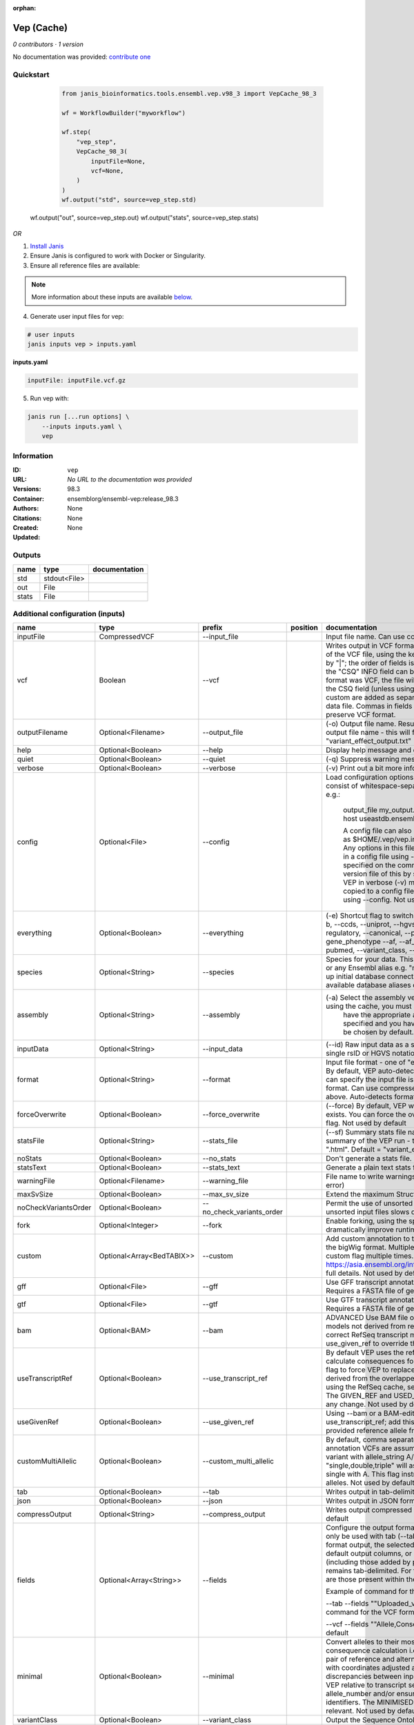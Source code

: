 :orphan:

Vep (Cache)
=================

*0 contributors · 1 version*

No documentation was provided: `contribute one <https://github.com/PMCC-BioinformaticsCore/janis-bioinformatics>`_


Quickstart
-----------

    .. code-block:: python

       from janis_bioinformatics.tools.ensembl.vep.v98_3 import VepCache_98_3

       wf = WorkflowBuilder("myworkflow")

       wf.step(
           "vep_step",
           VepCache_98_3(
               inputFile=None,
               vcf=None,
           )
       )
       wf.output("std", source=vep_step.std)
   wf.output("out", source=vep_step.out)
   wf.output("stats", source=vep_step.stats)
    

*OR*

1. `Install Janis </tutorials/tutorial0.html>`_

2. Ensure Janis is configured to work with Docker or Singularity.

3. Ensure all reference files are available:

.. note:: 

   More information about these inputs are available `below <#additional-configuration-inputs>`_.



4. Generate user input files for vep:

.. code-block:: bash

   # user inputs
   janis inputs vep > inputs.yaml



**inputs.yaml**

.. code-block:: yaml

       inputFile: inputFile.vcf.gz




5. Run vep with:

.. code-block:: bash

   janis run [...run options] \
       --inputs inputs.yaml \
       vep





Information
------------


:ID: ``vep``
:URL: *No URL to the documentation was provided*
:Versions: 98.3
:Container: ensemblorg/ensembl-vep:release_98.3
:Authors: 
:Citations: None
:Created: None
:Updated: None



Outputs
-----------

======  ============  ===============
name    type          documentation
======  ============  ===============
std     stdout<File>
out     File
stats   File
======  ============  ===============



Additional configuration (inputs)
---------------------------------

====================  ==========================  =========================  ==========  =====================================================================================================================================================================================================================================================================================================================================================================================================================================================================================================================================================================================================
name                  type                        prefix                     position    documentation
====================  ==========================  =========================  ==========  =====================================================================================================================================================================================================================================================================================================================================================================================================================================================================================================================================================================================================
inputFile             CompressedVCF               --input_file                           Input file name. Can use compressed file (gzipped).
vcf                   Boolean                     --vcf                                  Writes output in VCF format. Consequences are added in the INFO field of the VCF file, using the key "CSQ". Data fields are encoded separated by "|"; the order of fields is written in the VCF header. Output fields in the "CSQ" INFO field can be selected by using --fields. If the input format was VCF, the file will remain unchanged save for the addition of the CSQ field (unless using any filtering). Custom data added with --custom are added as separate fields, using the key specified for each data file. Commas in fields are replaced with ampersands (&) to preserve VCF format.
outputFilename        Optional<Filename>          --output_file                          (-o) Output file name. Results can write to STDOUT by specifying  as the output file name - this will force quiet mode. Default = "variant_effect_output.txt"
help                  Optional<Boolean>           --help                                 Display help message and quit
quiet                 Optional<Boolean>           --quiet                                (-q) Suppress warning messages.Not used by default
verbose               Optional<Boolean>           --verbose                              (-v) Print out a bit more information while running. Not used by default
config                Optional<File>              --config                               Load configuration options from a config file. The config file should consist of whitespace-separated pairs of option names and settings e.g.:

                                                                                                     output_file   my_output.txt
                                                                                                     species       mus_musculus
                                                                                                     format        vcf
                                                                                                     host          useastdb.ensembl.org

                                                                                                     A config file can also be implicitly read; save the file as $HOME/.vep/vep.ini (or equivalent directory if
                                                                                                     using --dir). Any options in this file will be overridden by those specified in a config file using --config,
                                                                                                     and in turn by any options specified on the command line. You can create a quick version file of this by
                                                                                                     setting the flags as normal and running VEP in verbose (-v) mode. This will output lines that can be copied
                                                                                                     to a config file that can be loaded in on the next run using --config. Not used by default
everything            Optional<Boolean>           --everything                           (-e) Shortcut flag to switch on all of the following: --sift b, --polyphen b, --ccds, --uniprot, --hgvs, --symbol, --numbers, --domains, --regulatory, --canonical, --protein, --biotype, --uniprot, --tsl, --appris, --gene_phenotype --af, --af_1kg, --af_esp, --af_gnomad, --max_af, --pubmed, --variant_class, --mane
species               Optional<String>            --species                              Species for your data. This can be the latin name e.g. "homo_sapiens" or any Ensembl alias e.g. "mouse". Specifying the latin name can speed up initial database connection as the registry does not have to load all available database aliases on the server. Default = "homo_sapiens"
assembly              Optional<String>            --assembly                             (-a) Select the assembly version to use if more than one available. If using the cache, you must
                                                                                                         have the appropriate assembly's cache file installed. If not specified and you have only 1 assembly
                                                                                                         version installed, this will be chosen by default. Default = use found assembly version
inputData             Optional<String>            --input_data                           (--id) Raw input data as a string. May be used, for example, to input a single rsID or HGVS notation quickly to vep: --input_data rs699
format                Optional<String>            --format                               Input file format - one of "ensembl", "vcf", "hgvs", "id", "region", "spdi". By default, VEP auto-detects the input file format. Using this option you can specify the input file is Ensembl, VCF, IDs, HGVS, SPDI or region format. Can use compressed version (gzipped) of any file format listed above. Auto-detects format by default
forceOverwrite        Optional<Boolean>           --force_overwrite                      (--force) By default, VEP will fail with an error if the output file already exists. You can force the overwrite of the existing file by using this flag. Not used by default
statsFile             Optional<String>            --stats_file                           (--sf) Summary stats file name. This is an HTML file containing a summary of the VEP run - the file name must end ".htm" or ".html". Default = "variant_effect_output.txt_summary.html"
noStats               Optional<Boolean>           --no_stats                             Don't generate a stats file. Provides marginal gains in run time.
statsText             Optional<Boolean>           --stats_text                           Generate a plain text stats file in place of the HTML.
warningFile           Optional<Filename>          --warning_file                         File name to write warnings and errors to. Default = STDERR (standard error)
maxSvSize             Optional<Boolean>           --max_sv_size                          Extend the maximum Structural Variant size VEP can process.
noCheckVariantsOrder  Optional<Boolean>           --no_check_variants_order              Permit the use of unsorted input files. However running VEP on unsorted input files slows down the tool and requires more memory.
fork                  Optional<Integer>           --fork                                 Enable forking, using the specified number of forks. Forking can dramatically improve runtime. Not used by default
custom                Optional<Array<BedTABIX>>   --custom                               Add custom annotation to the output. Files must be tabix indexed or in the bigWig format. Multiple files can be specified by supplying the --custom flag multiple times. See https://asia.ensembl.org/info/docs/tools/vep/script/vep_custom.html for full details. Not used by default
gff                   Optional<File>              --gff                                  Use GFF transcript annotations in [filename] as an annotation source. Requires a FASTA file of genomic sequence.Not used by default
gtf                   Optional<File>              --gtf                                  Use GTF transcript annotations in [filename] as an annotation source. Requires a FASTA file of genomic sequence.Not used by default
bam                   Optional<BAM>               --bam                                  ADVANCED Use BAM file of sequence alignments to correct transcript models not derived from reference genome sequence. Used to correct RefSeq transcript models. Enables --use_transcript_ref; add --use_given_ref to override this behaviour. Not used by default
useTranscriptRef      Optional<Boolean>           --use_transcript_ref                   By default VEP uses the reference allele provided in the input file to calculate consequences for the provided alternate allele(s). Use this flag to force VEP to replace the provided reference allele with sequence derived from the overlapped transcript. This is especially relevant when using the RefSeq cache, see documentation for more details. The GIVEN_REF and USED_REF fields are set in the output to indicate any change. Not used by default
useGivenRef           Optional<Boolean>           --use_given_ref                        Using --bam or a BAM-edited RefSeq cache by default enables --use_transcript_ref; add this flag to override this behaviour and use the provided reference allele from the input. Not used by default
customMultiAllelic    Optional<Boolean>           --custom_multi_allelic                 By default, comma separated lists found within the INFO field of custom annotation VCFs are assumed to be allele specific. For example, a variant with allele_string A/G/C with associated custom annotation "single,double,triple" will associate triple with C, double with G and single with A. This flag instructs VEP to return all annotations for all alleles. Not used by default
tab                   Optional<Boolean>           --tab                                  Writes output in tab-delimited format. Not used by default
json                  Optional<Boolean>           --json                                 Writes output in JSON format. Not used by default
compressOutput        Optional<String>            --compress_output                      Writes output compressed using either gzip or bgzip. Not used by default
fields                Optional<Array<String>>     --fields                               Configure the output format using a comma separated list of fields.
                                                                                         Can only be used with tab (--tab) or VCF format (--vcf) output.
                                                                                         For the tab format output, the selected fields may be those present in the default output columns, or
                                                                                         any of those that appear in the Extra column (including those added by plugins or custom annotations).
                                                                                         Output remains tab-delimited. For the VCF format output, the selected fields are those present within the ""CSQ"" INFO field.

                                                                                         Example of command for the tab output:

                                                                                         --tab --fields ""Uploaded_variation,Location,Allele,Gene""
                                                                                         Example of command for the VCF format output:

                                                                                         --vcf --fields ""Allele,Consequence,Feature_type,Feature""
                                                                                         Not used by default
minimal               Optional<Boolean>           --minimal                              Convert alleles to their most minimal representation before consequence calculation i.e. sequence that is identical between each pair of reference and alternate alleles is trimmed off from both ends, with coordinates adjusted accordingly. Note this may lead to discrepancies between input coordinates and coordinates reported by VEP relative to transcript sequences; to avoid issues, use --allele_number and/or ensure that your input variants have unique identifiers. The MINIMISED flag is set in the VEP output where relevant. Not used by default
variantClass          Optional<Boolean>           --variant_class                        Output the Sequence Ontology variant class. Not used by default
sift                  Optional<String>            --sift                                 Species limited SIFT predicts whether an amino acid substitution affects protein function based on sequence homology and the physical properties of amino acids. VEP can output the prediction term, score or both. Not used by default
polyphen              Optional<String>            --polyphen                             Human only PolyPhen is a tool which predicts possible impact of an amino acid substitution on the structure and function of a human protein using straightforward physical and comparative considerations. VEP can output the prediction term, score or both. VEP uses the humVar score by default - use --humdiv to retrieve the humDiv score. Not used by default
humdiv                Optional<Boolean>           --humdiv                               Human only Retrieve the humDiv PolyPhen prediction instead of the default humVar. Not used by default
nearest               Optional<String>            --nearest                              Retrieve the transcript or gene with the nearest protein-coding transcription start site
                                                                                                         (TSS) to each input variant. Use ""transcript"" to retrieve the transcript stable ID, ""gene"" to
                                                                                                         retrieve the gene stable ID, or ""symbol"" to retrieve the gene symbol. Note that the nearest
                                                                                                         TSS may not belong to a transcript that overlaps the input variant, and more than one may be
                                                                                                         reported in the case where two are equidistant from the input coordinates.

                                                                                                     Currently only available when using a cache annotation source, and requires the Set::IntervalTree perl module.
                                                                                                     Not used by default
distance              Optional<Array<Integer>>    --distance                             Modify the distance up and/or downstream between a variant and a transcript for which VEP will assign the upstream_gene_variant or downstream_gene_variant consequences. Giving one distance will modify both up- and downstream distances; prodiving two separated by commas will set the up- (5') and down - (3') stream distances respectively. Default: 5000
overlaps              Optional<Boolean>           --overlaps                             Report the proportion and length of a transcript overlapped by a structural variant in VCF format.
genePhenotype         Optional<Boolean>           --gene_phenotype                       Indicates if the overlapped gene is associated with a phenotype, disease or trait. See list of phenotype sources. Not used by default
regulatory            Optional<Boolean>           --regulatory                           Look for overlaps with regulatory regions. VEP can also report if a variant falls in a high information position within a transcription factor binding site. Output lines have a Feature type of RegulatoryFeature or MotifFeature. Not used by default
cellType              Optional<Boolean>           --cell_type                            Report only regulatory regions that are found in the given cell type(s). Can be a single cell type or a comma-separated list. The functional type in each cell type is reported under CELL_TYPE in the output. To retrieve a list of cell types, use --cell_type list. Not used by default
individual            Optional<Array<String>>     --individual                           Consider only alternate alleles present in the genotypes of the specified individual(s). May be a single individual, a comma-separated list or "all" to assess all individuals separately. Individual variant combinations homozygous for the given reference allele will not be reported. Each individual and variant combination is given on a separate line of output. Only works with VCF files containing individual genotype data; individual IDs are taken from column headers. Not used by default
phased                Optional<Boolean>           --phased                               Force VCF genotypes to be interpreted as phased. For use with plugins that depend on phased data. Not used by default
alleleNumber          Optional<Boolean>           --allele_number                        Identify allele number from VCF input, where 1 = first ALT allele, 2 = second ALT allele etc. Useful when using --minimal Not used by default
showRefAllele         Optional<Boolean>           --show_ref_allele                      Adds the reference allele in the output. Mainly useful for the VEP "default" and tab-delimited output formats. Not used by default
totalLength           Optional<Boolean>           --total_length                         Give cDNA, CDS and protein positions as Position/Length. Not used by default
numbers               Optional<Boolean>           --numbers                              Adds affected exon and intron numbering to to output. Format is Number/Total. Not used by default
noEscape              Optional<Boolean>           --no_escape                            Don't URI escape HGVS strings. Default = escape
keepCsq               Optional<Boolean>           --keep_csq                             Don't overwrite existing CSQ entry in VCF INFO field. Overwrites by default
vcfInfoField          Optional<String>            --vcf_info_field                       Change the name of the INFO key that VEP write the consequences to in its VCF output. Use "ANN" for compatibility with other tools such as snpEff. Default: CSQ
terms                 Optional<String>            --terms                                (-t) The type of consequence terms to output. The Ensembl terms are described here. The Sequence Ontology is a joint effort by genome annotation centres to standardise descriptions of biological sequences. Default = "SO"
noHeaders             Optional<Boolean>           --no_headers                           Don't write header lines in output files. Default = add headers
hgvs                  Optional<Boolean>           --hgvs                                 Add HGVS nomenclature based on Ensembl stable identifiers to the output. Both coding and protein sequence names are added where appropriate. To generate HGVS identifiers when using --cache or --offline you must use a FASTA file and --fasta. HGVS notations given on Ensembl identifiers are versioned. Not used by default
hgvsg                 Optional<Boolean>           --hgvsg                                Add genomic HGVS nomenclature based on the input chromosome name. To generate HGVS identifiers when using --cache or --offline you must use a FASTA file and --fasta. Not used by default
shiftHgvs             Optional<Boolean>           --shift_hgvs                           Enable or disable 3' shifting of HGVS notations. When enabled, this causes ambiguous insertions or deletions (typically in repetetive sequence tracts) to be "shifted" to their most 3' possible coordinates (relative to the transcript sequence and strand) before the HGVS notations are calculated; the flag HGVS_OFFSET is set to the number of bases by which the variant has shifted, relative to the input genomic coordinates. Disabling retains the original input coordinates of the variant. Default: 1 (shift)
transcriptVersion     Optional<Boolean>           --transcript_version                   Add version numbers to Ensembl transcript identifiers
protein               Optional<Boolean>           --protein                              Add the Ensembl protein identifier to the output where appropriate. Not used by default
symbol                Optional<Boolean>           --symbol                               Adds the gene symbol (e.g. HGNC) (where available) to the output. Not used by default
ccds                  Optional<Boolean>           --ccds                                 Adds the CCDS transcript identifer (where available) to the output. Not used by default
uniprot               Optional<Boolean>           --uniprot                              Adds best match accessions for translated protein products from three UniProt-related databases (SWISSPROT, TREMBL and UniParc) to the output. Not used by default
tsl                   Optional<Boolean>           --tsl                                  Adds the transcript support level for this transcript to the output. Not used by default. Note: Only available for human on the GRCh38 assembly
appris                Optional<Boolean>           --appris                               Adds the APPRIS isoform annotation for this transcript to the output. Not used by default. Note: Only available for human on the GRCh38 assembly
canonical             Optional<Boolean>           --canonical                            Adds a flag indicating if the transcript is the canonical transcript for the gene. Not used by default
mane                  Optional<Boolean>           --mane                                 Adds a flag indicating if the transcript is the MANE Select transcript for the gene. Not used by default. Note: Only available for human on the GRCh38 assembly
biotype               Optional<Boolean>           --biotype                              Adds the biotype of the transcript or regulatory feature. Not used by default
domains               Optional<Boolean>           --domains                              Adds names of overlapping protein domains to output. Not used by default
xrefRefseq            Optional<Boolean>           --xref_refseq                          Output aligned RefSeq mRNA identifier for transcript. Not used by default. Note: The RefSeq and Ensembl transcripts aligned in this way MAY NOT, AND FREQUENTLY WILL NOT, match exactly in sequence, exon structure and protein product
synonyms              Optional<tsv>               --synonyms                             Load a file of chromosome synonyms. File should be tab-delimited with the primary identifier in column 1 and the synonym in column 2. Synonyms allow different chromosome identifiers to be used in the input file and any annotation source (cache, database, GFF, custom file, FASTA file). Not used by default
checkExisting         Optional<Boolean>           --check_existing                       Checks for the existence of known variants that are co-located with your input. By default the alleles are compared and variants on an allele-specific basis - to compare only coordinates, use --no_check_alleles.

                                                                                                     Some databases may contain variants with unknown (null) alleles and these are included by default; to exclude them use --exclude_null_alleles.

                                                                                                     See this page for more details.

                                                                                                     Not used by default
checkSvs              Optional<Boolean>           --check_svs                            Checks for the existence of structural variants that overlap your input. Currently requires database access. Not used by default
clinSigAllele         Optional<Boolean>           --clin_sig_allele                      Return allele specific clinical significance. Setting this option to 0 will provide all known clinical significance values at the given locus. Default: 1 (Provide allele-specific annotations)
excludeNullAlleles    Optional<Boolean>           --exclude_null_alleles                 Do not include variants with unknown alleles when checking for co-located variants. Our human database contains variants from HGMD and COSMIC for which the alleles are not publically available; by default these are included when using --check_existing, use this flag to exclude them. Not used by default
noCheckAlleles        Optional<Boolean>           --no_check_alleles                     When checking for existing variants, by default VEP only reports a co-located variant if none of the input alleles are novel. For example, if your input variant has alleles A/G, and an existing co-located variant has alleles A/C, the co-located variant will not be reported.

                                                                                                     Strand is also taken into account - in the same example, if the input variant has alleles T/G but on the negative strand, then the co-located variant will be reported since its alleles match the reverse complement of input variant.

                                                                                                     Use this flag to disable this behaviour and compare using coordinates alone. Not used by default
af                    Optional<Boolean>           --af                                   Add the global allele frequency (AF) from 1000 Genomes Phase 3 data for any known co-located variant to the output. For this and all --af_* flags, the frequency reported is for the input allele only, not necessarily the non-reference or derived allele. Not used by default
maxAf                 Optional<Boolean>           --max_af                               Report the highest allele frequency observed in any population from 1000 genomes, ESP or gnomAD. Not used by default
af1kg                 Optional<String>            --af_1kg                               Add allele frequency from continental populations (AFR,AMR,EAS,EUR,SAS) of 1000 Genomes Phase 3 to the output. Must be used with --cache. Not used by default
afEsp                 Optional<Boolean>           --af_esp                               Include allele frequency from NHLBI-ESP populations. Must be used with --cache. Not used by default
afGnomad              Optional<Boolean>           --af_gnomad                            Include allele frequency from Genome Aggregation Database (gnomAD) exome populations. Note only data from the gnomAD exomes are included; to retrieve data from the additional genomes data set, see this guide. Must be used with --cache Not used by default
afExac                Optional<Boolean>           --af_exac                              Include allele frequency from ExAC project populations. Must be used with --cache. Not used by default. Note: ExAC data has been superceded by gnomAD. This flag remains for those wishing to use older cache versions containing ExAC data.
pubmed                Optional<Boolean>           --pubmed                               Report Pubmed IDs for publications that cite existing variant. Must be used with --cache. Not used by default
failed                Optional<Boolean>           --failed                               When checking for co-located variants, by default VEP will exclude variants that have been flagged as failed. Set this flag to include such variants. Default: 0 (exclude)
gencodeBasic          Optional<Boolean>           --gencode_basic                        Limit your analysis to transcripts belonging to the GENCODE basic set. This set has fragmented or problematic transcripts removed. Not used by default
excludePredicted      Optional<Boolean>           --exclude_predicted                    When using the RefSeq or merged cache, exclude predicted transcripts (i.e. those with identifiers beginning with "XM_" or "XR_").
transcriptFilter      Optional<Boolean>           --transcript_filter                    ADVANCED Filter transcripts according to any arbitrary set of rules. Uses similar notation to filter_vep.

                                                                                                     You may filter on any key defined in the root of the transcript object; most commonly this will be ""stable_id"":

                                                                                                     --transcript_filter ""stable_id match N[MR]_""
checkRef              Optional<Boolean>           --check_ref                            Force VEP to check the supplied reference allele against the sequence stored in the Ensembl Core database or supplied FASTA file. Lines that do not match are skipped. Not used by default
lookupRef             Optional<Boolean>           --lookup_ref                           Force overwrite the supplied reference allele with the sequence stored in the Ensembl Core database or supplied FASTA file. Not used by default
dontSkip              Optional<Boolean>           --dont_skip                            Don't skip input variants that fail validation, e.g. those that fall on unrecognised sequences. Combining --check_ref with --dont_skip will add a CHECK_REF output field when the given reference does not match the underlying reference sequence.
allowNonVariant       Optional<Boolean>           --allow_non_variant                    When using VCF format as input and output, by default VEP will skip non-variant lines of input (where the ALT allele is null). Enabling this option the lines will be printed in the VCF output with no consequence data added.
chr                   Optional<Array<String>>     --chr                                  Select a subset of chromosomes to analyse from your file. Any data not on this chromosome in the input will be skipped. The list can be comma separated, with "-" characters representing an interval. For example, to include chromosomes 1, 2, 3, 10 and X you could use --chr 1-3,10,X Not used by default
codingOnly            Optional<Boolean>           --coding_only                          Only return consequences that fall in the coding regions of transcripts. Not used by default
noIntergenic          Optional<Boolean>           --no_intergenic                        Do not include intergenic consequences in the output. Not used by default
pick                  Optional<Boolean>           --pick                                 Pick once line or block of consequence data per variant, including transcript-specific columns. Consequences are chosen according to the criteria described here, and the order the criteria are applied may be customised with --pick_order. This is the best method to use if you are interested only in one consequence per variant. Not used by default
pickAllele            Optional<Boolean>           --pick_allele                          Like --pick, but chooses one line or block of consequence data per variant allele. Will only differ in behaviour from --pick when the input variant has multiple alternate alleles. Not used by default
perGene               Optional<Boolean>           --per_gene                             Output only the most severe consequence per gene. The transcript selected is arbitrary if more than one has the same predicted consequence. Uses the same ranking system as --pick. Not used by default
pickAlleleGene        Optional<Boolean>           --pick_allele_gene                     Like --pick_allele, but chooses one line or block of consequence data per variant allele and gene combination. Not used by default
flagPick              Optional<Boolean>           --flag_pick                            As per --pick, but adds the PICK flag to the chosen block of consequence data and retains others. Not used by default
flagPickAllele        Optional<Boolean>           --flag_pick_allele                     As per --pick_allele, but adds the PICK flag to the chosen block of consequence data and retains others. Not used by default
flagPickAlleleGene    Optional<Boolean>           --flag_pick_allele_gene                As per --pick_allele_gene, but adds the PICK flag to the chosen block of consequence data and retains others. Not used by default
pickOrder             Optional<Array<String>>     --pick_order                           Customise the order of criteria (and the list of criteria) applied when choosing a block of annotation data with one of the following options: --pick, --pick_allele, --per_gene, --pick_allele_gene, --flag_pick, --flag_pick_allele, --flag_pick_allele_gene. See this page for the default order.
                                                                                                     Valid criteria are: [ canonical appris tsl biotype ccds rank length mane ]. e.g.:

                                                                                                     --pick --pick_order tsl,appris,rank
mostSevere            Optional<Boolean>           --most_severe                          Output only the most severe consequence per variant. Transcript-specific columns will be left blank. Consequence ranks are given in this table. To include regulatory consequences, use the --regulatory option in combination with this flag. Not used by default
summary               Optional<Boolean>           --summary                              Output only a comma-separated list of all observed consequences per variant. Transcript-specific columns will be left blank. Not used by default
filterCommon          Optional<Boolean>           --filter_common                        Shortcut flag for the filters below - this will exclude variants that have a co-located existing variant with global AF > 0.01 (1%). May be modified using any of the following freq_* filters. Not used by default
checkFrequency        Optional<Boolean>           --check_frequency                      Turns on frequency filtering. Use this to include or exclude variants based on the frequency of co-located existing variants in the Ensembl Variation database. You must also specify all of the --freq_* flags below. Frequencies used in filtering are added to the output under the FREQS key in the Extra field. Not used by default
freqPop               Optional<String>            --freq_pop                             Name of the population to use in frequency filter. This must be one of the following: (1KG_ALL, 1KG_AFR, 1KG_AMR, 1KG_EAS, 1KG_EUR, 1KG_SAS, AA, EA, gnomAD, gnomAD_AFR, gnomAD_AMR, gnomAD_ASJ, gnomAD_EAS, gnomAD_FIN, gnomAD_NFE, gnomAD_OTH, gnomAD_SAS)
freqFreq              Optional<Float>             --freq_freq                            Allele frequency to use for filtering. Must be a float value between 0 and 1
freqGtLt              Optional<String>            --freq_gt_lt                           Specify whether the frequency of the co-located variant must be greater than (gt) or less than (lt) the value specified with --freq_freq
freqFilter            Optional<String>            --freq_filter                          Specify whether to exclude or include only variants that pass the frequency filter
cache                 Optional<Boolean>           --cache                                Enables use of the cache. Add --refseq or --merged to use the refseq or merged cache.
cacheDir              Optional<Directory>         --dir                                  Specify the base cache/plugin directory to use. Default = "$HOME/.vep/"
dirCache              Optional<Directory>         --dir_cache                            Specify the cache directory to use. Default = "$HOME/.vep/"
dirPlugins            Optional<Directory>         --dir_plugins                          Specify the plugin directory to use. Default = "$HOME/.vep/"
offline               Optional<Boolean>           --offline                              Enable offline mode. No database connections will be made, and a cache file or GFF/GTF file is required for annotation. Add --refseq to use the refseq cache (if installed). Not used by default
fasta                 Optional<FastaWithIndexes>  --fasta                                (--fa) Specify a FASTA file or a directory containing FASTA files to use to look up reference sequence. The first time you run VEP with this parameter an index will be built which can take a few minutes. This is required if fetching HGVS annotations (--hgvs) or checking reference sequences (--check_ref) in offline mode (--offline), and optional with some performance increase in cache mode (--cache). See documentation for more details. Not used by default
refseq                Optional<Boolean>           --refseq                               Specify this option if you have installed the RefSeq cache in order for VEP to pick up the alternate cache directory. This cache contains transcript objects corresponding to RefSeq transcripts. Consequence output will be given relative to these transcripts in place of the default Ensembl transcripts (see documentation)
merged                Optional<Boolean>           --merged                               Use the merged Ensembl and RefSeq cache. Consequences are flagged with the SOURCE of each transcript used.
cacheVersion          Optional<Boolean>           --cache_version                        Use a different cache version than the assumed default (the VEP version). This should be used with Ensembl Genomes caches since their version numbers do not match Ensembl versions. For example, the VEP/Ensembl version may be 88 and the Ensembl Genomes version 35. Not used by default
showCacheInfo         Optional<Boolean>           --show_cache_info                      Show source version information for selected cache and quit
bufferSize            Optional<Integer>           --buffer_size                          Sets the internal buffer size, corresponding to the number of variants that are read in to memory simultaneously. Set this lower to use less memory at the expense of longer run time, and higher to use more memory with a faster run time. Default = 5000
====================  ==========================  =========================  ==========  =====================================================================================================================================================================================================================================================================================================================================================================================================================================================================================================================================================================================================
